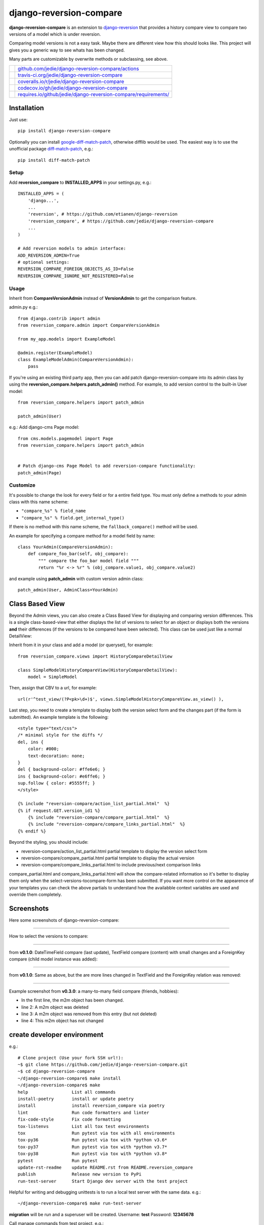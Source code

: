 ========================
django-reversion-compare
========================

**django-reversion-compare** is an extension to `django-reversion <https://github.com/etianen/django-reversion/>`_ that provides a history compare view to compare two versions of a model which is under reversion.

Comparing model versions is not a easy task. Maybe there are different view how this should looks like.
This project will gives you a generic way to see whats has been changed.

Many parts are customizable by overwrite methods or subclassing, see above.

+--------------------------------------+--------------------------------------------------------------------+
| |Build Status on github|             | `github.com/jedie/django-reversion-compare/actions`_               |
+--------------------------------------+--------------------------------------------------------------------+
| |Build Status on travis-ci.org|      | `travis-ci.org/jedie/django-reversion-compare`_                    |
+--------------------------------------+--------------------------------------------------------------------+
| |Coverage Status on coveralls.io|    | `coveralls.io/r/jedie/django-reversion-compare`_                   |
+--------------------------------------+--------------------------------------------------------------------+
| |Coverage Status on codecov.io|      | `codecov.io/gh/jedie/django-reversion-compare`_                    |
+--------------------------------------+--------------------------------------------------------------------+
| |Requirements Status on requires.io| | `requires.io/github/jedie/django-reversion-compare/requirements/`_ |
+--------------------------------------+--------------------------------------------------------------------+

.. |Build Status on github| image:: https://github.com/jedie/django-reversion-compare/workflows/test/badge.svg?branch=master
.. _github.com/jedie/django-reversion-compare/actions: https://github.com/jedie/django-reversion-compare/actions
.. |Build Status on travis-ci.org| image:: https://travis-ci.org/jedie/django-reversion-compare.svg
.. _travis-ci.org/jedie/django-reversion-compare: https://travis-ci.org/jedie/django-reversion-compare/
.. |Coverage Status on coveralls.io| image:: https://coveralls.io/repos/jedie/django-reversion-compare/badge.svg
.. _coveralls.io/r/jedie/django-reversion-compare: https://coveralls.io/r/jedie/django-reversion-compare
.. |Coverage Status on codecov.io| image:: https://codecov.io/gh/jedie/django-reversion-compare/branch/master/graph/badge.svg
.. _codecov.io/gh/jedie/django-reversion-compare: https://codecov.io/gh/jedie/django-reversion-compare
.. |Requirements Status on requires.io| image:: https://requires.io/github/jedie/django-reversion-compare/requirements.svg
.. _requires.io/github/jedie/django-reversion-compare/requirements/: https://requires.io/github/jedie/django-reversion-compare/requirements/

------------
Installation
------------

Just use:

::

    pip install django-reversion-compare

Optionally you can install `google-diff-match-patch <https://code.google.com/p/google-diff-match-patch/>`_, otherwise difflib would be used. The easiest way is to use the unofficial package `diff-match-patch <http://pypi.python.org/pypi/diff-match-patch/>`_, e.g.:

::

    pip install diff-match-patch

Setup
=====

Add **reversion_compare** to **INSTALLED_APPS** in your settings.py, e.g.:

::

    INSTALLED_APPS = (
        'django...',
        ...
        'reversion', # https://github.com/etianen/django-reversion
        'reversion_compare', # https://github.com/jedie/django-reversion-compare
        ...
    )
    
    # Add reversion models to admin interface:
    ADD_REVERSION_ADMIN=True
    # optional settings:
    REVERSION_COMPARE_FOREIGN_OBJECTS_AS_ID=False
    REVERSION_COMPARE_IGNORE_NOT_REGISTERED=False

Usage
=====

Inherit from **CompareVersionAdmin** instead of **VersionAdmin** to get the comparison feature.

admin.py e.g.:

::

    from django.contrib import admin
    from reversion_compare.admin import CompareVersionAdmin
    
    from my_app.models import ExampleModel
    
    @admin.register(ExampleModel)
    class ExampleModelAdmin(CompareVersionAdmin):
        pass

If you're using an existing third party app, then you can add patch django-reversion-compare into
its admin class by using the **reversion_compare.helpers.patch_admin()** method. For example, to add
version control to the built-in User model:

::

    from reversion_compare.helpers import patch_admin
    
    patch_admin(User)

e.g.: Add django-cms Page model:

::

    from cms.models.pagemodel import Page
    from reversion_compare.helpers import patch_admin
    
    
    # Patch django-cms Page Model to add reversion-compare functionality:
    patch_admin(Page)

Customize
=========

It's possible to change the look for every field or for a entire field type.
You must only define a methods to your admin class with this name scheme:

*  ``"compare_%s" % field_name`` 

*  ``"compare_%s" % field.get_internal_type()`` 

If there is no method with this name scheme, the ``fallback_compare()`` method will be used.

An example for specifying a compare method for a model field by name:

::

    class YourAdmin(CompareVersionAdmin):
        def compare_foo_bar(self, obj_compare):
            """ compare the foo_bar model field """
            return "%r <-> %r" % (obj_compare.value1, obj_compare.value2)

and example using **patch_admin** with custom version admin class:

::

    patch_admin(User, AdminClass=YourAdmin)

----------------
Class Based View
----------------

Beyond the Admin views, you can also create a Class Based View for displaying and comparing version
differences. This is a single class-based-view that either displays the list of versions to select
for an object or displays both the versions **and** their differences (if the versions to be compared
have been selected). This class can be used just like a normal DetailView:

Inherit from it in your class and add a model (or queryset), for example:

::

    from reversion_compare.views import HistoryCompareDetailView
    
    class SimpleModelHistoryCompareView(HistoryCompareDetailView):
        model = SimpleModel

Then, assign that CBV to a url, for example:

::

    url(r'^test_view/(?P<pk>\d+)$', views.SimpleModelHistoryCompareView.as_view() ),

Last step, you need to create a template to display both the version select form and
the changes part (if the form is submitted). An example template is the following:

::

    <style type="text/css">
    /* minimal style for the diffs */
    del, ins {
        color: #000;
        text-decoration: none;
    }
    del { background-color: #ffe6e6; }
    ins { background-color: #e6ffe6; }
    sup.follow { color: #5555ff; }
    </style>
    
    {% include "reversion-compare/action_list_partial.html"  %}
    {% if request.GET.version_id1 %}
        {% include "reversion-compare/compare_partial.html"  %}
        {% include "reversion-compare/compare_links_partial.html"  %}
    {% endif %}

Beyond the styling, you should include:

* reversion-compare/action_list_partial.html partial template to display the version select form

* reversion-compare/compare_partial.html partial template to display the actual version

* reversion-compare/compare_links_partial.html to include previous/next comparison links

compare_partial.html and compare_links_partial.html will show the compare-related information
so it's better to display them only when the select-versions-tocompare-form has been submitted.
If you want more control on the appearence of your templates you can check the above partials
to understand how the availabble context variables are used and override them completely.

-----------
Screenshots
-----------

Here some screenshots of django-reversion-compare:

----

How to select the versions to compare:

|django-reversion-compare_v0_1_0-01.png|

.. |django-reversion-compare_v0_1_0-01.png| image:: https://raw.githubusercontent.com/jedie/jedie.github.io/master/screenshots/django-reversion-compare/20120508_django-reversion-compare_v0_1_0-01.png

----

from **v0.1.0**: DateTimeField compare (last update), TextField compare (content) with small changes and a ForeignKey compare (child model instance was added):

|django-reversion-compare_v0_1_0-02.png|

.. |django-reversion-compare_v0_1_0-02.png| image:: https://raw.githubusercontent.com/jedie/jedie.github.io/master/screenshots/django-reversion-compare/20120508_django-reversion-compare_v0_1_0-02.png

----

from **v0.1.0**: Same as above, but the are more lines changed in TextField and the ForeignKey relation was removed:

|django-reversion-compare_v0_1_0-03.png|

.. |django-reversion-compare_v0_1_0-03.png| image:: https://raw.githubusercontent.com/jedie/jedie.github.io/master/screenshots/django-reversion-compare/20120508_django-reversion-compare_v0_1_0-03.png

----

Example screenshot from **v0.3.0**: a many-to-many field compare (friends, hobbies):

|django-reversion-compare_v0_3_0-01.png|

.. |django-reversion-compare_v0_3_0-01.png| image:: https://raw.githubusercontent.com/jedie/jedie.github.io/master/screenshots/django-reversion-compare/20120516_django-reversion-compare_v0_3_0-01.png

* In the first line, the m2m object has been changed.

* line 2: A m2m object was deleted

* line 3: A m2m object was removed from this entry (but not deleted)

* line 4: This m2m object has not changed

----------------------------
create developer environment
----------------------------

e.g.:

::

    # Clone project (Use your fork SSH url!):
    ~$ git clone https://github.com/jedie/django-reversion-compare.git
    ~$ cd django-reversion-compare
    ~/django-reversion-compare$ make install
    ~/django-reversion-compare$ make
    help                 List all commands
    install-poetry       install or update poetry
    install              install reversion_compare via poetry
    lint                 Run code formatters and linter
    fix-code-style       Fix code formatting
    tox-listenvs         List all tox test environments
    tox                  Run pytest via tox with all environments
    tox-py36             Run pytest via tox with *python v3.6*
    tox-py37             Run pytest via tox with *python v3.7*
    tox-py38             Run pytest via tox with *python v3.8*
    pytest               Run pytest
    update-rst-readme    update README.rst from README.reversion_compare
    publish              Release new version to PyPi
    run-test-server      Start Django dev server with the test project

Helpful for writing and debugging unittests is to run a local test server with the same data.
e.g.:

::

    ~/django-reversion-compare$ make run-test-server

**migration** will be run and a superuser will be created. Username: **test** Password: **12345678**

Call manage commands from test project, e.g.:

::

    ~/django-reversion-compare$ poetry shell
    django-reversion-compare-foobar-py3.6) ~/django-reversion-compare$ ./reversion_compare_tests/manage.py --help
    ...

---------------------
Version compatibility
---------------------

+-------------------+------------------+--------------------+------------------------------------------------+
| Reversion-Compare | django-reversion | Django             | Python                                         |
+===================+==================+====================+================================================+
| >=v0.9.0          | v2.0             | v2.2, v3.0         | v3.6, v3.7, v3.8, pypy3                        |
+-------------------+------------------+--------------------+------------------------------------------------+
| >=v0.8.6          | v2.0             | v1.11, v2.0        | v3.5, v3.6, v3.7, pypy3                        |
+-------------------+------------------+--------------------+------------------------------------------------+
| >=v0.8.4          | v2.0             | v1.8, v1.11, v2.0  | v3.5, v3.6, pypy3                              |
+-------------------+------------------+--------------------+------------------------------------------------+
| >=v0.8.3          | v2.0             | v1.8, v1.11        | v3.5, v3.6, pypy3                              |
+-------------------+------------------+--------------------+------------------------------------------------+
| v0.8.x            | v2.0             | v1.8, v1.10, v1.11 | v2.7, v3.4, v3.5, v3.6 (only with Django 1.11) |
+-------------------+------------------+--------------------+------------------------------------------------+
| >=v0.7.2          | v2.0             | v1.8, v1.9, v1.10  | v2.7, v3.4, v3.5                               |
+-------------------+------------------+--------------------+------------------------------------------------+
| v0.7.x            | v2.0             | v1.8, v1.9         | v2.7, v3.4, v3.5                               |
+-------------------+------------------+--------------------+------------------------------------------------+
| v0.6.x            | v1.9, v1.10      | v1.8, v1.9         | v2.7, v3.4, v3.5                               |
+-------------------+------------------+--------------------+------------------------------------------------+
| >=v0.5.2          | v1.9             | v1.7, v1.8         | v2.7, v3.4                                     |
+-------------------+------------------+--------------------+------------------------------------------------+
| >=v0.4            | v1.8             | v1.7               | v2.7, v3.4                                     |
+-------------------+------------------+--------------------+------------------------------------------------+
| <v0.4             | v1.6             | v1.4               | v2.7                                           |
+-------------------+------------------+--------------------+------------------------------------------------+

These are the unittests variants. See also: `/.travis.yml <https://github.com/jedie/django-reversion-compare/blob/master/.travis.yml>`_
Maybe other versions are compatible, too.

---------
Changelog
---------

* *dev* `compare v0.9.1...master <https://github.com/jedie/django-reversion-compare/compare/v0.9.1...master>`_ 

    * TBC

* v0.9.1 - 16.02.2020 `compare v0.9.0...v0.9.1 <https://github.com/jedie/django-reversion-compare/compare/v0.9.0...v0.9.1>`_ 

    * Modernize project setup and use poetry

    * Apply pyupgrade and fix/update some f-strings

    * Update test project

* v0.9.0 - 19.01.2020 `compare v0.8.7...v0.9.0 <https://github.com/jedie/django-reversion-compare/compare/v0.8.7...v0.9.0>`_ 

    * Test with Python 3.8 and Django 3.0, too.

    * Run tests via github actions, too.

    * Remove support for Python 3.5 and Django v1.11

    * `actually check if model is registered #115 <https://github.com/jedie/django-reversion-compare/pull/115>`_ contributed by willtho89

    * `Remove python2 compatibility decorators #113 <https://github.com/jedie/django-reversion-compare/pull/113>`_ contributed by jeremy-engel

    * `Show username and full name from custom user model #112 <https://github.com/jedie/django-reversion-compare/pull/112>`_ contributed by berekuk

    * `Fix django-suit NoneType is not iterable #111 <https://github.com/jedie/django-reversion-compare/pull/111>`_ contributed by creativequality

    * convert old format to f-strings via flynt

    * Code style:

        * sort imports with isort

        * apply autopep8

        * lint code in CI with flake8, isort and flynt

* v0.8.7 - 06.01.2020 `compare v0.8.6...v0.8.7 <https://github.com/jedie/django-reversion-compare/compare/v0.8.6...v0.8.7>`_ 

    * Add new optional settings ``REVERSION_COMPARE_IGNORE_NOT_REGISTERED``, see: `issues #103 <https://github.com/jedie/django-reversion-compare/issues/103>`_

    * reformat code with 'black'

    * some code cleanup

* v0.8.6 - 04.01.2019 `compare v0.8.5...v0.8.6 <https://github.com/jedie/django-reversion-compare/compare/v0.8.5...v0.8.6>`_ 

    * Bugfix: `Use ".pk" instead of ".id" when referring to related object. <https://github.com/jedie/django-reversion-compare/pull/110>`_ contributed by `Peter Lisák <https://github.com/peterlisak>`_

    * Run tests: Skip Django v1.8 and add Python v3.7

* v0.8.5 - 13.09.2018 `compare v0.8.4...v0.8.5 <https://github.com/jedie/django-reversion-compare/compare/v0.8.4...v0.8.5>`_ 

    * `speed up delete checking <https://github.com/jedie/django-reversion-compare/pull/106>`_ contributed by `LegoStormtroopr <https://github.com/LegoStormtroopr>`_

* v0.8.4 - 15.03.2018 `compare v0.8.3...v0.8.4 <https://github.com/jedie/django-reversion-compare/compare/v0.8.3...v0.8.4>`_ 

    * `Add Django 2.0 compatibility <https://github.com/jedie/django-reversion-compare/pull/102>`_ contributed by `samifahed <https://github.com/samifahed>`_

* v0.8.3 - 21.12.2017 `compare v0.8.2...v0.8.3 <https://github.com/jedie/django-reversion-compare/compare/v0.8.2...v0.8.3>`_ 

    * refactor travis/tox/pytest/coverage stuff

    * Tests can be run via ``python3 setup.py tox`` and/or ``python3 setup.py test``

    * Test also with pypy3 on Travis CI.

* `v0.8.2 - 06.12.2017 <https://github.com/jedie/django-reversion-compare/compare/v0.8.1...v0.8.2>`_:

    * `Change ForeignKey relation compare <https://github.com/jedie/django-reversion-compare/pull/100>`_ contributed by `alaruss <https://github.com/alaruss>`_

    * `Work around a type error triggered by taggit <https://github.com/jedie/django-reversion-compare/pull/86>`_ contributed by `Athemis <https://github.com/Athemis>`_

    * minor code changes

* `v0.8.1 - 02.10.2017 <https://github.com/jedie/django-reversion-compare/compare/v0.8.0...v0.8.1>`_:

    * `Add added polish translation <https://github.com/jedie/django-reversion-compare/pull/99>`_ contributed by `w4rri0r3k <https://github.com/w4rri0r3k>`_

    * Bugfix "Django>=1.11" in setup.py

* `v0.8.0 - 17.08.2017 <https://github.com/jedie/django-reversion-compare/compare/v0.7.5...v0.8.0>`_:

    * Run tests with Django v1.11 and drop tests with Django v1.9

* `v0.7.5 - 24.04.2017 <https://github.com/jedie/django-reversion-compare/compare/v0.7.4...v0.7.5>`_:

    * `Using the 'render' function to ensure the execution of context processors properly <https://github.com/jedie/django-reversion-compare/pull/90>`_ contributed by `Rodrigo Pinheiro Marques de Araújo <https://github.com/fenrrir>`_

* `v0.7.4 - 10.04.2017 <https://github.com/jedie/django-reversion-compare/compare/v0.7.3...v0.7.4>`_:

    * Bugfix for Python 2: `compare unicode instead of bytes <https://github.com/jedie/django-reversion-compare/issues/89>`_ contributed by `Maksim Iakovlev <https://github.com/lampslave>`_

    * `remove 'Django20Warning' <https://github.com/jedie/django-reversion-compare/pull/88>`_ contributed by `Hugo Tácito <https://github.com/hugotacito>`_

    * `Add 'Finnish' localisations <https://github.com/jedie/django-reversion-compare/pull/87>`_ contributed by `Olli-Pekka Puolitaival <https://github.com/OPpuolitaival>`_

* `v0.7.3 - 08.02.2017 <https://github.com/jedie/django-reversion-compare/compare/v0.7.2...v0.7.3>`_:

    * `Fix case when model has template field which is ForeignKey <https://github.com/jedie/django-reversion-compare/pull/85>`_ contributed by `Lagovas <https://github.com/Lagovas>`_

* `v0.7.2 - 20.10.2016 <https://github.com/jedie/django-reversion-compare/compare/v0.7.1...v0.7.2>`_:

    * Add Django v1.10 support

* `v0.7.1 - 29.08.2016 <https://github.com/jedie/django-reversion-compare/compare/v0.7.0...v0.7.1>`_:

    * `Fix #79: missing import if **ADD_REVERSION_ADMIN != True** <https://github.com/jedie/django-reversion-compare/issues/79>`_

* `v0.7.0 - 25.08.2016 <https://github.com/jedie/django-reversion-compare/compare/v0.6.3...v0.7.0>`_:

    * `support only django-reversion >= 2.0 <https://github.com/jedie/django-reversion-compare/pull/76>`_ based on a contribution by `mshannon1123 <https://github.com/jedie/django-reversion-compare/pull/73>`_

    * remove internal **reversion_api**

    * Use tox

* `v0.6.3 - 14.06.2016 <https://github.com/jedie/django-reversion-compare/compare/v0.6.2...v0.6.3>`_:

    * `Remove unused and deprecated patters <https://github.com/jedie/django-reversion-compare/pull/69>`_ contributed by `codingjoe <https://github.com/codingjoe>`_

    * `Fix django 1.10 warning #66 <https://github.com/jedie/django-reversion-compare/pull/66>`_ contributed by `pypetey <https://github.com/pypetey>`_

* `v0.6.2 - 27.04.2016 <https://github.com/jedie/django-reversion-compare/compare/v0.6.1...v0.6.2>`_:

    * `Added choices field representation #63 <https://github.com/jedie/django-reversion-compare/pull/63>`_ contributed by `amureki <https://github.com/amureki>`_

    * `Check if related model has an integer as pk for ManyToMany fields. #64 <https://github.com/jedie/django-reversion-compare/pull/64>`_ contributed by `logaritmisk <https://github.com/logaritmisk>`_

* `v0.6.1 - 16.02.2016 <https://github.com/jedie/django-reversion-compare/compare/v0.6.0...v0.6.1>`_:

    * `pull #61 <https://github.com/jedie/django-reversion-compare/pull/61>`_: Fix error when ManyToMany relations didn't exist contributed by `Diederik van der Boor <https://github.com/vdboor>`_

* `v0.6.0 - 03.02.2016 <https://github.com/jedie/django-reversion-compare/compare/v0.5.6...v0.6.0>`_:

    * Added Dutch translation contributed by `Sae X <https://github.com/SaeX>`_

    * Add support for Django 1.9

    * Nicer boolean compare: `#57 <https://github.com/jedie/django-reversion-compare/issues/57>`_

    * Fix `#58 compare followed reverse foreign relation fields that are on a non-abstract parent class <https://github.com/jedie/django-reversion-compare/issues/58>`_ contributed by LegoStormtroopr

* `v0.5.6 - 23.09.2015 <https://github.com/jedie/django-reversion-compare/compare/v0.5.5...v0.5.6>`_:

    * NEW: Class-Based-View to create non-admin views and greek translation contributed by `Serafeim Papastefanos <https://github.com/spapas>`_.

* `v0.5.5 - 24.07.2015 <https://github.com/jedie/django-reversion-compare/compare/v0.5.4...v0.5.5>`_:

    * UnboundLocalError ('version') when creating deleted list in get_many_to_something() `#41 <https://github.com/jedie/django-reversion-compare/pull/41>`_

* `v0.5.4 - 22.07.2015 <https://github.com/jedie/django-reversion-compare/compare/v0.5.3...v0.5.4>`_:

    * One to one field custom related name fix `#42 <https://github.com/jedie/django-reversion-compare/pull/42>`_ (contributed by frwickst and aemdy)

* `v0.5.3 - 13.07.2015 <https://github.com/jedie/django-reversion-compare/compare/v0.5.2...v0.5.3>`_:

    * Update admin.py to avoid RemovedInDjango19Warning (contributed by luzfcb)

* `v0.5.2 - 14.04.2015 <https://github.com/jedie/django-reversion-compare/compare/v0.5.1...v0.5.2>`_:

    * contributed by Samuel Spencer:

        * Added Django 1.8 support: `pull #35 <https://github.com/jedie/django-reversion-compare/pull/35>`_

        * list of changes for reverse fields incorrectly includes a "deletion" for the item that was added in: `issues #34 <https://github.com/jedie/django-reversion-compare/issues/34>`_

* `v0.5.1 - 28.02.2015 <https://github.com/jedie/django-reversion-compare/compare/v0.5.0...v0.5.1>`_:

    * activate previous/next links and add unitests for them

* `v0.5.0 - 27.02.2015 <https://github.com/jedie/django-reversion-compare/compare/v0.4.0...v0.5.0>`_:

    * refactory unittests, test with Django v1.7 and Python 2.7 & 3.4

* `v0.4.0 - 02.02.2015 <https://github.com/jedie/django-reversion-compare/compare/v0.3.5...v0.4.0>`_:

    * Updates for django 1.7 support

    * Add ``settings.ADD_REVERSION_ADMIN``

* v0.3.5 - 03.01.2013:

    * Remove date from version string. `issues 9 <https://github.com/jedie/django-reversion-compare/issues/9>`_

* v0.3.4 - 20.06.2012:

    * Use VersionAdmin.revision_manager rather than default_revision_manager, contributed by Mark Lavin - see: `pull request 7 <https://github.com/jedie/django-reversion-compare/pull/7>`_

    * Use logging for all debug prints, contributed by Bojan Mihelac - see: `pull request 8 <https://github.com/jedie/django-reversion-compare/pull/8>`_

* v0.3.3 - 11.06.2012:

    * Bugfix "ValueError: zero length field name in format" with Python 2.6 `issues 5 <https://github.com/jedie/django-reversion-compare/issues/5>`_

* v0.3.2 - 04.06.2012:

    * Bugfix for Python 2.6 in unified_diff(), see: `AttributeError: 'module' object has no attribute '_format_range_unified' <https://github.com/jedie/django-reversion-compare/issues/5>`_

* v0.3.1 - 01.06.2012:

    * Bugfix: force unicode in html diff

    * Bugfix in unittests

* v0.3.0 - 16.05.2012:

    * Enhanced handling of m2m changes with follow and non-follow relations.

* v0.2.2 - 15.05.2012:

    * Compare many-to-many in the right way.

* v0.2.1 - 10.05.2012:

    * Bugfix for models which has no m2m field: `https://github.com/jedie/django-reversion-compare/commit/c8e042945a6e78e5540b6ae27666f9b0cfc94880 <https://github.com/jedie/django-reversion-compare/commit/c8e042945a6e78e5540b6ae27666f9b0cfc94880>`_

* v0.2.0 - 09.05.2012:

    * many-to-many compare works, too.

* v0.1.0 - 08.05.2012:

    * First release

* v0.0.1 - 08.05.2012:

    * collect all compare stuff from old "diff" branch

    * see also: `https://github.com/etianen/django-reversion/issues/147 <https://github.com/etianen/django-reversion/issues/147>`_

-----
Links
-----

+-----------------+-------------------------------------------------------+
| Github          | `https://github.com/jedie/django-reversion-compare`_  |
+-----------------+-------------------------------------------------------+
| Python Packages | `https://pypi.org/project/django-reversion-compare/`_ |
+-----------------+-------------------------------------------------------+

.. _https://github.com/jedie/django-reversion-compare: https://github.com/jedie/django-reversion-compare
.. _https://pypi.org/project/django-reversion-compare/: https://pypi.org/project/django-reversion-compare/

--------
Donation
--------

* `paypal.me/JensDiemer <https://www.paypal.me/JensDiemer>`_

* `Flattr This! <https://flattr.com/submit/auto?uid=jedie&url=https%3A%2F%2Fgithub.com%2Fjedie%2Fdjango-reversion-compare%2F>`_

* Send `Bitcoins <https://www.bitcoin.org/>`_ to `1823RZ5Md1Q2X5aSXRC5LRPcYdveCiVX6F <https://blockexplorer.com/address/1823RZ5Md1Q2X5aSXRC5LRPcYdveCiVX6F>`_

------------

``Note: this file is generated from README.creole 2020-02-19 09:25:40 with "python-creole"``